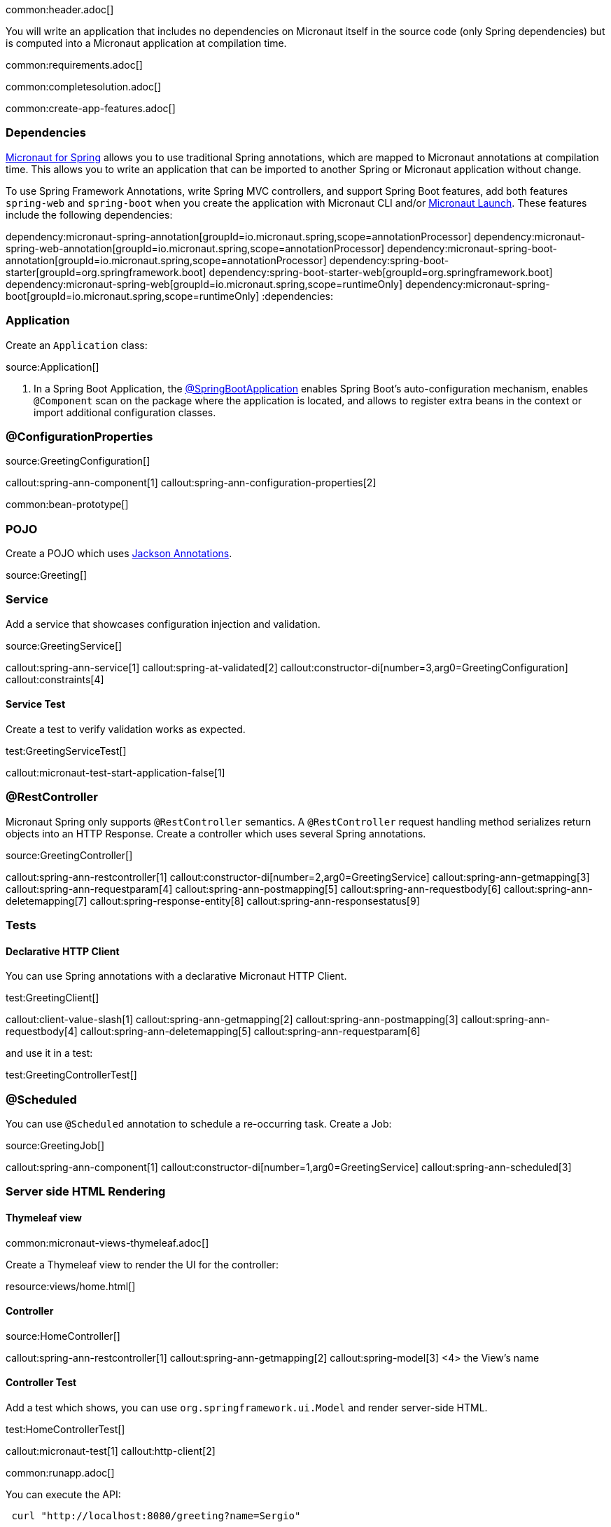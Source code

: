 common:header.adoc[]

You will write an application that includes no dependencies on Micronaut itself in the source code (only Spring dependencies) but is computed into a Micronaut application at compilation time.

common:requirements.adoc[]

common:completesolution.adoc[]

common:create-app-features.adoc[]

=== Dependencies

https://micronaut-projects.github.io/micronaut-spring/latest/guide/[Micronaut for Spring] allows you to use traditional Spring annotations, which are mapped to Micronaut annotations at compilation time. This allows you to write an application that can be imported to another Spring or Micronaut application without change.

To use Spring Framework Annotations, write Spring MVC controllers, and support Spring Boot features, add both features `spring-web` and `spring-boot` when you create the application with Micronaut CLI and/or https://launch.micronaut.io[Micronaut Launch]. These features include the following dependencies:

:dependencies:
dependency:micronaut-spring-annotation[groupId=io.micronaut.spring,scope=annotationProcessor]
dependency:micronaut-spring-web-annotation[groupId=io.micronaut.spring,scope=annotationProcessor]
dependency:micronaut-spring-boot-annotation[groupId=io.micronaut.spring,scope=annotationProcessor]
dependency:spring-boot-starter[groupId=org.springframework.boot]
dependency:spring-boot-starter-web[groupId=org.springframework.boot]
dependency:micronaut-spring-web[groupId=io.micronaut.spring,scope=runtimeOnly]
dependency:micronaut-spring-boot[groupId=io.micronaut.spring,scope=runtimeOnly]
:dependencies:

=== Application

Create an `Application` class:

source:Application[]

<1> In a Spring Boot Application, the https://docs.spring.io/spring-boot/docs/2.0.x/reference/html/using-boot-using-springbootapplication-annotation.html#using-boot-using-springbootapplication-annotation[@SpringBootApplication] enables Spring Boot’s auto-configuration mechanism, enables `@Component` scan on the package where the application is located, and allows to register extra beans in the context or import additional configuration classes.

=== @ConfigurationProperties

source:GreetingConfiguration[]

callout:spring-ann-component[1]
callout:spring-ann-configuration-properties[2]

common:bean-prototype[]

=== POJO

Create a POJO which uses https://github.com/FasterXML/jackson-annotations[Jackson Annotations].

source:Greeting[]

=== Service

Add a service that showcases configuration injection and validation.

source:GreetingService[]

callout:spring-ann-service[1]
callout:spring-at-validated[2]
callout:constructor-di[number=3,arg0=GreetingConfiguration]
callout:constraints[4]

==== Service Test

Create a test to verify validation works as expected.

test:GreetingServiceTest[]

callout:micronaut-test-start-application-false[1]

=== @RestController

Micronaut Spring only supports `@RestController` semantics. A `@RestController` request handling method serializes return objects into an HTTP Response. Create a controller which uses several Spring annotations.

source:GreetingController[]

callout:spring-ann-restcontroller[1]
callout:constructor-di[number=2,arg0=GreetingService]
callout:spring-ann-getmapping[3]
callout:spring-ann-requestparam[4]
callout:spring-ann-postmapping[5]
callout:spring-ann-requestbody[6]
callout:spring-ann-deletemapping[7]
callout:spring-response-entity[8]
callout:spring-ann-responsestatus[9]


=== Tests

==== Declarative HTTP Client

You can use Spring annotations with a declarative Micronaut HTTP Client.

test:GreetingClient[]

callout:client-value-slash[1]
callout:spring-ann-getmapping[2]
callout:spring-ann-postmapping[3]
callout:spring-ann-requestbody[4]
callout:spring-ann-deletemapping[5]
callout:spring-ann-requestparam[6]

and use it in a test:

test:GreetingControllerTest[]

=== @Scheduled

You can use `@Scheduled` annotation to schedule a re-occurring task. Create a Job:

source:GreetingJob[]

callout:spring-ann-component[1]
callout:constructor-di[number=1,arg0=GreetingService]
callout:spring-ann-scheduled[3]

=== Server side HTML Rendering

==== Thymeleaf view

common:micronaut-views-thymeleaf.adoc[]

Create a Thymeleaf view to render the UI for the controller:

resource:views/home.html[]

==== Controller

source:HomeController[]

callout:spring-ann-restcontroller[1]
callout:spring-ann-getmapping[2]
callout:spring-model[3]
<4> the View's name

==== Controller Test

Add a test which shows, you can use `org.springframework.ui.Model` and render server-side HTML.

test:HomeControllerTest[]

callout:micronaut-test[1]
callout:http-client[2]

common:runapp.adoc[]

You can execute the API:

[source, bash]
----
 curl "http://localhost:8080/greeting?name=Sergio"
----

[source]
----
{"id":1,"content":"Hola, Sergio!"}
----

If you wait 30 seconds, you will see a log statement from `GreetingJob`.

== Next steps

Read more about https://micronaut-projects.github.io/micronaut-spring/latest/guide/[Micronaut Spring].

common:helpWithMicronaut.adoc[]